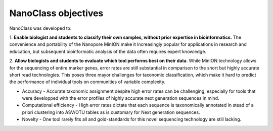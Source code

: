 NanoClass objectives
=========================

NanoClass was developed to:

1. **Enable biologist and students to classify their own samples, without prior expertise in bioinformatics.**  The convenience and portability of the Nanopore MinION make it increasingly popular for applications in research and education,
but subsequent bioinformatic analysis of the data often requires expert knowledge.

2. **Allow biologists and students to evaluate which tool performs best on their data**. While MinION technology allows for the sequencing of entire marker genes, error rates are still substantial in comparison to the short but highly accurate short read technologies.
This poses three mayor challenges for taxonomic classification, which make it hard to predict the performance of individual tools on communities of variable complexity.


* Accuracy - Accurate taxonomic assignment despite high error rates can be challenging, especially for tools that were developped with the error profiles of highly accurate next generation sequences in mind. 
* Computational efficiency - High error rates dictate that each sequence is taxonomically annotated in stead of a priori clustering into ASV/OTU tables as is customary for Next generation sequences. 
* Novelty - One tool rarely fits all and gold-standards for this novel sequencing technology are still lacking.

